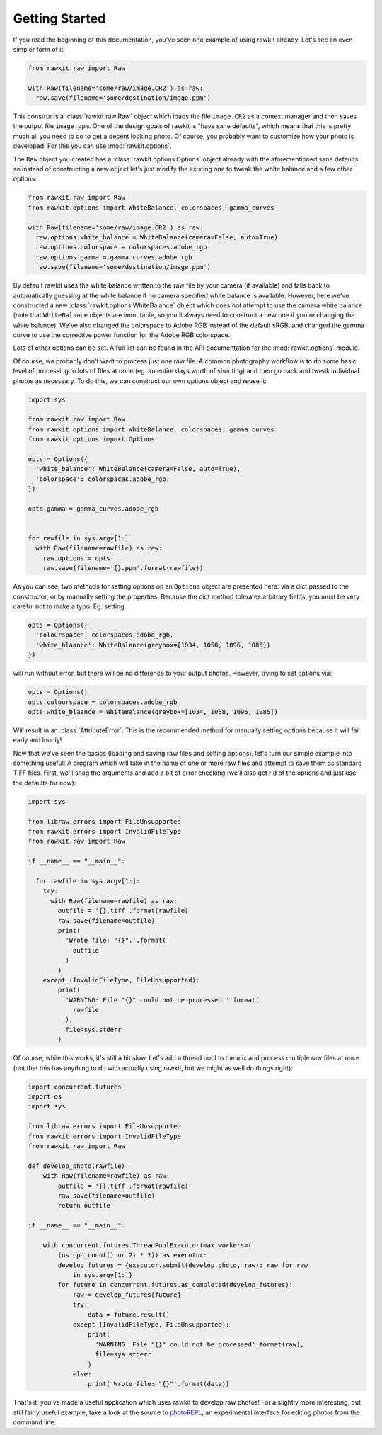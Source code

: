 Getting Started
===============

If you read the beginning of this documentation, you've seen one example of
using rawkit already. Let's see an even simpler form of it:

.. sourcecode:: python

    from rawkit.raw import Raw

    with Raw(filename='some/raw/image.CR2') as raw:
      raw.save(filename='some/destination/image.ppm')

This constructs a :class:`rawkit.raw.Raw` object which loads the file
``image.CR2`` as a context manager and then saves the output file
``image.ppm``. One of the design goals of rawkit is "have sane defaults", which
means that this is pretty much all you need to do to get a decent looking
photo. Of course, you probably want to customize how your photo is developed.
For this you can use :mod:`rawkit.options`.

The ``Raw`` object you created has a :class:`rawkit.options.Options` object
already with the aforementioned sane defaults, so instead of constructing a new
object let's just modify the existing one to tweak the white balance and a few
other options:

.. sourcecode:: python

    from rawkit.raw import Raw
    from rawkit.options import WhiteBalance, colorspaces, gamma_curves

    with Raw(filename='some/raw/image.CR2') as raw:
      raw.options.white_balance = WhiteBalance(camera=False, auto=True)
      raw.options.colorspace = colorspaces.adobe_rgb
      raw.options.gamma = gamma_curves.adobe_rgb
      raw.save(filename='some/destination/image.ppm')

By default rawkit uses the white balance written to the raw file by your camera
(if available) and falls back to automatically guessing at the white balance if
no camera specified white balance is available. However, here we've constructed
a new :class:`rawkit.options.WhiteBalance` object which does not attempt to use
the camera white balance (note that ``WhiteBalance`` objects are immutable, so
you'll always need to construct a new one if you're changing the white
balance). We've also changed the colorspace to Adobe RGB instead of the default
sRGB, and changed the gamma curve to use the corrective power function for the
Adobe RGB colorspace.

Lots of other options can be set. A full list can be found in the API
documentation for the :mod:`rawkit.options` module.

Of course, we probably don't want to process just one raw file. A common
photography workflow is to do some basic level of processing to lots of files
at once (eg. an entire days worth of shooting) and then go back and tweak
individual photos as necessary. To do this, we can construct our own options
object and reuse it:

.. sourcecode:: python

    import sys

    from rawkit.raw import Raw
    from rawkit.options import WhiteBalance, colorspaces, gamma_curves
    from rawkit.options import Options

    opts = Options({
      'white_balance': WhiteBalance(camera=False, auto=True),
      'colorspace': colorspaces.adobe_rgb,
    })

    opts.gamma = gamma_curves.adobe_rgb


    for rawfile in sys.argv[1:]
      with Raw(filename=rawfile) as raw:
        raw.options = opts
        raw.save(filename='{}.ppm'.format(rawfile))

As you can see, two methods for setting options on an ``Options`` object are
presented here: via a dict passed to the constructor, or by manually setting
the properties. Because the dict method tolerates arbitrary fields, you must be
very careful not to make a typo. Eg. setting:

.. sourcecode:: python

    opts = Options({
      'colourspace': colorspaces.adobe_rgb,
      'white_blaance': WhiteBalance(greybox=[1034, 1058, 1096, 1085])
    })

will run without error, but there will be no difference to your output photos.
However, trying to set options via:

.. sourcecode:: python

    opts = Options()
    opts.colourspace = colorspaces.adobe_rgb
    opts.white_blaance = WhiteBalance(greybox=[1034, 1058, 1096, 1085])

Will result in an :class:`AttributeError`. This is the recommended method for
manually setting options because it will fail early and loudly!

Now that we've seen the basics (loading and saving raw files and setting
options), let's turn our simple example into something useful: A program which
will take in the name of one or more raw files and attempt to save them as
standard TIFF files. First, we'll snag the arguments and add a bit of error
checking (we'll also get rid of the options and just use the defaults for now):

.. sourcecode:: python

    import sys

    from libraw.errors import FileUnsupported
    from rawkit.errors import InvalidFileType
    from rawkit.raw import Raw

    if __name__ == "__main__":

      for rawfile in sys.argv[1:]:
        try:
          with Raw(filename=rawfile) as raw:
            outfile = '{}.tiff'.format(rawfile)
            raw.save(filename=outfile)
            print(
              'Wrote file: "{}".'.format(
                outfile
              )
            )
        except (InvalidFileType, FileUnsupported):
            print(
              'WARNING: File "{}" could not be processed.'.format(
                rawfile
              ),
              file=sys.stderr
            )

Of course, while this works, it's still a bit slow. Let's add a thread pool to
the mix and process multiple raw files at once (not that this has anything to
do with actually using rawkit, but we might as well do things right):

.. sourcecode:: python

   import concurrent.futures
   import os
   import sys

   from libraw.errors import FileUnsupported
   from rawkit.errors import InvalidFileType
   from rawkit.raw import Raw

   def develop_photo(rawfile):
       with Raw(filename=rawfile) as raw:
           outfile = '{}.tiff'.format(rawfile)
           raw.save(filename=outfile)
           return outfile

   if __name__ == "__main__":

       with concurrent.futures.ThreadPoolExecutor(max_workers=(
           (os.cpu_count() or 2) * 2)) as executor:
           develop_futures = {executor.submit(develop_photo, raw): raw for raw
               in sys.argv[1:]}
           for future in concurrent.futures.as_completed(develop_futures):
               raw = develop_futures[future]
               try:
                   data = future.result()
               except (InvalidFileType, FileUnsupported):
                   print(
                     'WARNING: File "{}" could not be processed'.format(raw),
                     file=sys.stderr
                   )
               else:
                   print('Wrote file: "{}"'.format(data))


That's it, you've made a useful application which uses rawkit to develop raw
photos! For a slightly more interesting, but still fairly useful example, take
a look at the source to photoREPL_, an experimental interface for editing
photos from the command line.

.. _photoREPL: https://github.com/photoshell/photorepl

